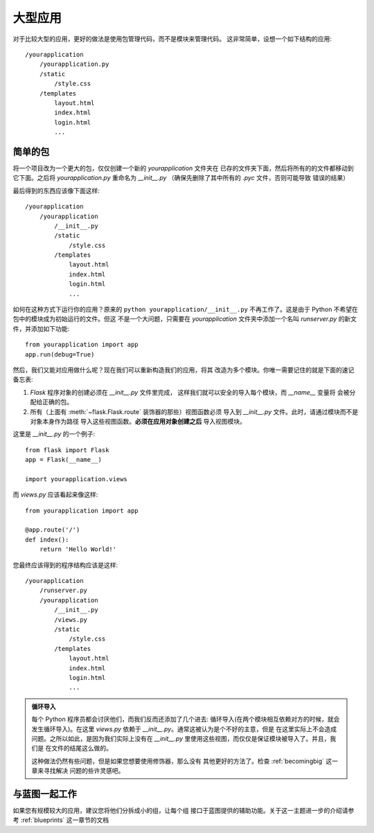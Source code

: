 .. _larger-applications:

大型应用
===================

对于比较大型的应用，更好的做法是使用包管理代码，而不是模块来管理代码。
这非常简单，设想一个如下结构的应用::

    /yourapplication
        /yourapplication.py
        /static
            /style.css
        /templates
            layout.html
            index.html
            login.html
            ...

简单的包
---------------

将一个项目改为一个更大的包，仅仅创建一个新的 `yourapplication` 文件夹在
已存的文件夹下面，然后将所有的的文件都移动到它下面。之后将 `yourapplication.py`
重命名为 `__init__.py` （确保先删除了其中所有的 `.pyc` 文件，否则可能导致
错误的结果）

最后得到的东西应该像下面这样::

    /yourapplication
        /yourapplication
            /__init__.py
            /static
                /style.css
            /templates
                layout.html
                index.html
                login.html
                ...

如何在这种方式下运行你的应用？原来的 ``python yourapplication/__init__.py`` 
不再工作了。这是由于 Python 不希望在包中的模块成为初始运行的文件。但这
不是一个大问题，只需要在 `yourapplication` 文件夹中添加一个名叫 `runserver.py` 
的新文件，并添加如下功能::

    from yourapplication import app
    app.run(debug=True)

然后，我们又能对应用做什么呢？现在我们可以重新构造我们的应用，将其
改造为多个模块。你唯一需要记住的就是下面的速记备忘表:

1. `Flask` 程序对象的创建必须在 `__init__.py` 文件里完成，
   这样我们就可以安全的导入每个模块，而 `__name__` 变量将
   会被分配给正确的包。
2. 所有（上面有 :meth:`~flask.Flask.route` 装饰器的那些）视图函数必须
   导入到 `__init__.py` 文件。此时，请通过模块而不是对象本身作为路径
   导入这些视图函数。**必须在应用对象创建之后** 导入视图模块。

这里是 `__init__.py` 的一个例子::

    from flask import Flask
    app = Flask(__name__)

    import yourapplication.views

而 `views.py` 应该看起来像这样::

    from yourapplication import app

    @app.route('/')
    def index():
        return 'Hello World!'

您最终应该得到的程序结构应该是这样::

    /yourapplication
        /runserver.py
        /yourapplication
            /__init__.py
            /views.py
            /static
                /style.css
            /templates
                layout.html
                index.html
                login.html
                ...

.. admonition:: 循环导入

   每个 Python 程序员都会讨厌他们，而我们反而还添加了几个进去:
   循环导入(在两个模块相互依赖对方的时候，就会发生循环导入)。在这里
   `views.py` 依赖于 `__init__.py`。通常这被认为是个不好的主意，但是
   在这里实际上不会造成问题。之所以如此，是因为我们实际上没有在
   `__init__.py` 里使用这些视图，而仅仅是保证模块被导入了。并且，我们是
   在文件的结尾这么做的。

   这种做法仍然有些问题，但是如果您想要使用修饰器，那么没有
   其他更好的方法了。检查 :ref:`becomingbig` 这一章来寻找解决
   问题的些许灵感吧。


.. _working-with-modules:

与蓝图一起工作
-----------------------

如果您有规模较大的应用，建议您将他们分拆成小的组，让每个组
接口于蓝图提供的辅助功能。关于这一主题进一步的介绍请参考
:ref:`blueprints` 这一章节的文档
